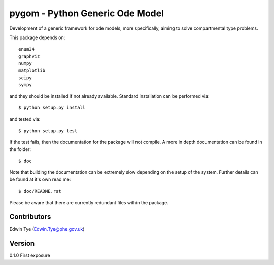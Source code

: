 ================================
pygom - Python Generic Ode Model
================================

Development of a generic framework for ode models, more specifically, 
aiming to solve compartmental type problems.  

This package depends on::

    enum34
    graphviz
    numpy
    matplotlib
    scipy
    sympy  

and they should be installed if not already available.  Standard installation can be
performed via::

$ python setup.py install

and tested via::

$ python setup.py test

If the test fails, then the documentation for the package will not compile.  A more in depth documentation can be found in the folder::

$ doc

Note that building the documentation can be extremely slow depending on the setup of the system.  Further details can be found at it's own read me::

$ doc/README.rst     

Please be aware that there are currently redundant files within 
the package.

Contributors
============
Edwin Tye (Edwin.Tye@phe.gov.uk)

Version
=======
0.1.0 First exposure

